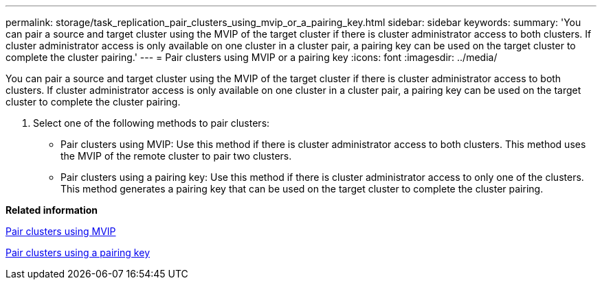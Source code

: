 ---
permalink: storage/task_replication_pair_clusters_using_mvip_or_a_pairing_key.html
sidebar: sidebar
keywords: 
summary: 'You can pair a source and target cluster using the MVIP of the target cluster if there is cluster administrator access to both clusters. If cluster administrator access is only available on one cluster in a cluster pair, a pairing key can be used on the target cluster to complete the cluster pairing.'
---
= Pair clusters using MVIP or a pairing key
:icons: font
:imagesdir: ../media/

[.lead]
You can pair a source and target cluster using the MVIP of the target cluster if there is cluster administrator access to both clusters. If cluster administrator access is only available on one cluster in a cluster pair, a pairing key can be used on the target cluster to complete the cluster pairing.

. Select one of the following methods to pair clusters:
 ** Pair clusters using MVIP: Use this method if there is cluster administrator access to both clusters. This method uses the MVIP of the remote cluster to pair two clusters.
 ** Pair clusters using a pairing key: Use this method if there is cluster administrator access to only one of the clusters. This method generates a pairing key that can be used on the target cluster to complete the cluster pairing.

*Related information*

xref:task_replication_pair_cluster_using_mvip.adoc[Pair clusters using MVIP]

xref:task_replication_pair_cluster_using_pairing_key.adoc[Pair clusters using a pairing key]
